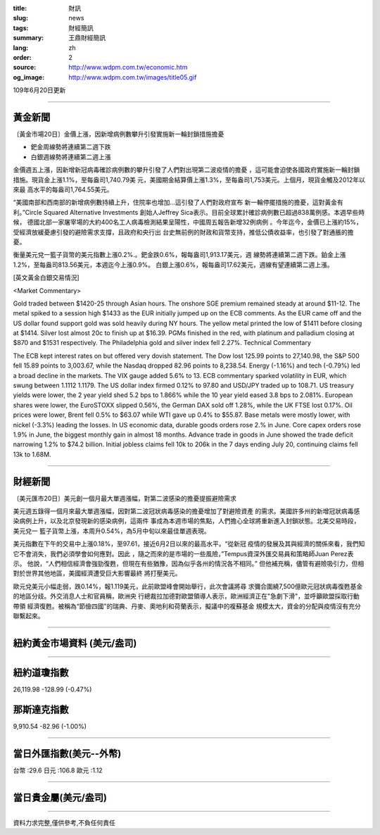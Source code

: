 :title: 財訊
:slug: news
:tags: 財經簡訊
:summary: 王鼎財經簡訊
:lang: zh
:order: 2
:source: http://www.wdpm.com.tw/economic.htm
:og_image: http://www.wdpm.com.tw/images/title05.gif

109年6月20日更新

----

黃金新聞
++++++++

〔黃金市場20日〕金價上漲，因新增病例數攀升引發實施新一輪封鎖措施擔憂

* 鈀金周線勢將連續第二週下跌
* 白銀週線勢將連續第二週上漲

金價週五上漲，因新增新冠病毒確診病例數的攀升引發了人們對出現第二波疫情的擔憂
，這可能會迫使各國政府實施新一輪封鎖措施。現貨金上漲1.1%，至每盎司1,740.79美
元，美國期金結算價上漲1.3%，至每盎司1,753美元。上個月，現貨金觸及2012年以來最
高水平的每盎司1,764.55美元。

“美國南部和西南部的新增病例數持續上升，住院率也增加…這引發了人們對政府宣布
新一輪停擺措施的擔憂，這對黃金有利。”Circle Squared Alternative Investments
創始人Jeffrey Sica表示。目前全球累計確診病例數已超過838萬例感。本週早些時候，
德國北部一家屠宰場的大約400名工人病毒檢測結果呈陽性，中國周五報告新增32例病例
。今年迄今，金價已上漲約15%，受經濟放緩憂慮引發的避險需求支撐，且政府和央行出
台史無前例的財政和貨幣支持，推低公債收益率，也引發了對通脹的擔憂。

衡量美元兌一籃子貨幣的美元指數上漲0.2%.。鈀金跌0.6%，報每盎司1,913.17美元，週
線勢將連續第二週下跌。鉑金上漲1.2%，至每盎司813.56美元，本週迄今上漲0.9%。
白銀上漲0.6%，報每盎司17.62美元，週線有望連續第二週上漲。

[英文黃金白銀交易情況]

<Market Commentary>

Gold traded between $1420-25 through Asian hours.
The onshore SGE premium remained steady at around $11-12.
The metal spiked to a session high $1433 as the EUR initially jumped up on the ECB comments.
As the EUR came off and the US dollar found support gold was sold heavily during NY hours.
The yellow metal printed the low of $1411 before closing at $1414.
Silver lost almost 20c to finish up at $16.39.
PGMs finished in the red, with platinum and palladium closing at $870 and $1531 respectively.
The Philadelphia gold and silver index fell 2.27%.
Technical Commentary

The ECB kept interest rates on but offered very dovish statement.
The Dow lost 125.99 points to 27,140.98, the S&P 500 fell 15.89 points to 3,003.67, while the Nasdaq dropped 82.96 points to 8,238.54.
Energy (-1.16%) and tech (-0.79%) led a broad decline in the markets.
The VIX gauge added 5.6% to 13.
ECB commentary sparked volatility in EUR, which swung between 1.1112 1.1179.
The US dollar index firmed 0.12% to 97.80 and USD/JPY traded up to 108.71.
US treasury yields were lower, the 2 year yield shed 5.2 bps to 1.866% while the 10 year yield eased 3.8 bps to 2.081%.
European shares were lower, the EuroSTOXX slipped 0.56%, the German DAX sold off 1.28%, while the UK FTSE lost 0.17%.
Oil prices were lower, Brent fell 0.5% to $63.07 while WTI gave up 0.4% to $55.87.
Base metals were mostly lower, with nickel (-3.3%) leading the losses.
In US economic data, durable goods orders rose 2.% in June.
Core capex orders rose 1.9% in June, the biggest monthly gain in almost 18 months.
Advance trade in goods in June showed the trade deficit narrowing 1.2% to $74.2 billion.
Initial jobless claims fell 10k to 206k in the 7 days ending July 20, continuing claims fell 13k to 1.68M.

----

財經新聞
++++++++

〔美元匯市20日〕美元創一個月最大單週漲幅，對第二波感染的擔憂提振避險需求

美元週五錄得一個月來最大單週漲幅，因對第二波冠狀病毒感染的擔憂增加了對避險資產
的需求。美國許多州的新增冠狀病毒感染病例上升，以及北京發現新的感染病例，這兩件
事成為本週市場的焦點，人們擔心全球將重新進入封鎖狀態。北美交易時段，美元兌一
籃子貨幣上漲，本周升0.54%，為5月中旬以來最佳單週表現。

美元指數在下午的交易中上漲0.18%，至97.61，接近6月2日以來的最高水平。“從新冠
疫情的發展及其與經濟的關係來看，我們知它不會消失，我們必須學會如何應對。因此
，隨之而來的是市場的一些風險，”Tempus資深外匯交易員和策略師Juan Perez表示。
他說，“人們相信經濟會強勁復甦，但現在有些猶豫，因為似乎各州的情況各不相同。”
但他補充稱，儘管有避險吸引力，但相對於世界其他地區，美國經濟遭受巨大影響最終
將打壓美元。

歐元兌美元小幅走弱，跌0.14%，報1.119美元，此前歐盟峰會開始舉行，此次會議將尋
求彌合圍繞7,500億歐元冠狀病毒復甦基金的地區分歧。外交消息人士和官員稱，歐洲央
行總裁拉加德對歐盟領導人表示，歐洲經濟正在"急劇下滑"，並呼籲歐盟採取行動帶領
經濟復甦。被稱為“節儉四國”的瑞典、丹麥、奧地利和荷蘭表示，擬議中的複蘇基金
規模太大，資金的分配與疫情沒有充分聯繫起來。

----

紐約黃金市場資料 (美元/盎司)
++++++++++++++++++++++++++++

.. raw:: html

  <A HREF="http://www.kitco.com/connecting.html">
  <IMG SRC="http://www.kitconet.com/images/quotes_4b2.gif" BORDER="0" ALT="[Most Recent Quotes from www.kitco.com]">
  </A>

----

紐約道瓊指數
++++++++++++

26,119.98 -128.99 (-0.47%)


那斯達克指數
++++++++++++

9,910.54 -82.96 (-1.00%)

----

當日外匯指數(美元--外幣)
++++++++++++++++++++++++

台幣 :29.6 日元 :106.8 歐元 :1.12

----

當日貴金屬(美元/盎司)
+++++++++++++++++++++

.. raw:: html 

  <A HREF="http://www.kitco.com/connecting.html">
  <IMG SRC="http://www.kitconet.com/images/quotes_7a.gif" BORDER="0" ALT="[Most Recent Quotes from www.kitco.com]">
  </A>

----

資料力求完整,僅供參考,不負任何責任
